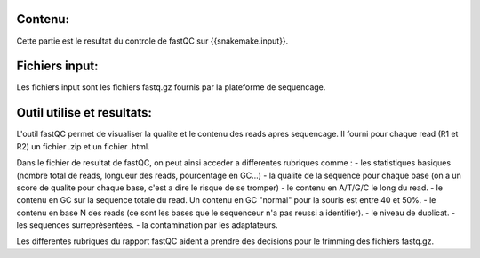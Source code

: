 Contenu:
=========
Cette partie est le resultat du controle de fastQC sur {{snakemake.input}}.

Fichiers input:
===============
Les fichiers input sont les fichiers fastq.gz fournis par la plateforme de sequencage.

Outil utilise et resultats:
===========================
L'outil fastQC permet de visualiser la qualite et le contenu des reads apres sequencage.
Il fourni pour chaque read (R1 et R2) un fichier .zip et un fichier .html.

Dans le fichier de resultat de fastQC, on peut ainsi acceder a differentes rubriques comme :
- les statistiques basiques (nombre total de reads, longueur des reads, pourcentage en GC...)
- la qualite de la sequence pour chaque base (on a un score de qualite pour chaque base, c'est a dire le risque de se tromper)
- le contenu en A/T/G/C le long du read.
- le contenu en GC sur la sequence totale du read. Un contenu en GC "normal" pour la souris est entre 40 et 50%.
- le contenu en base N des reads (ce sont les bases que le sequenceur n'a pas reussi a identifier).
- le niveau de duplicat.
- les séquences surreprésentées.
- la contamination par les adaptateurs.

Les differentes rubriques du rapport fastQC aident a prendre des decisions pour le trimming des fichiers fastq.gz.
